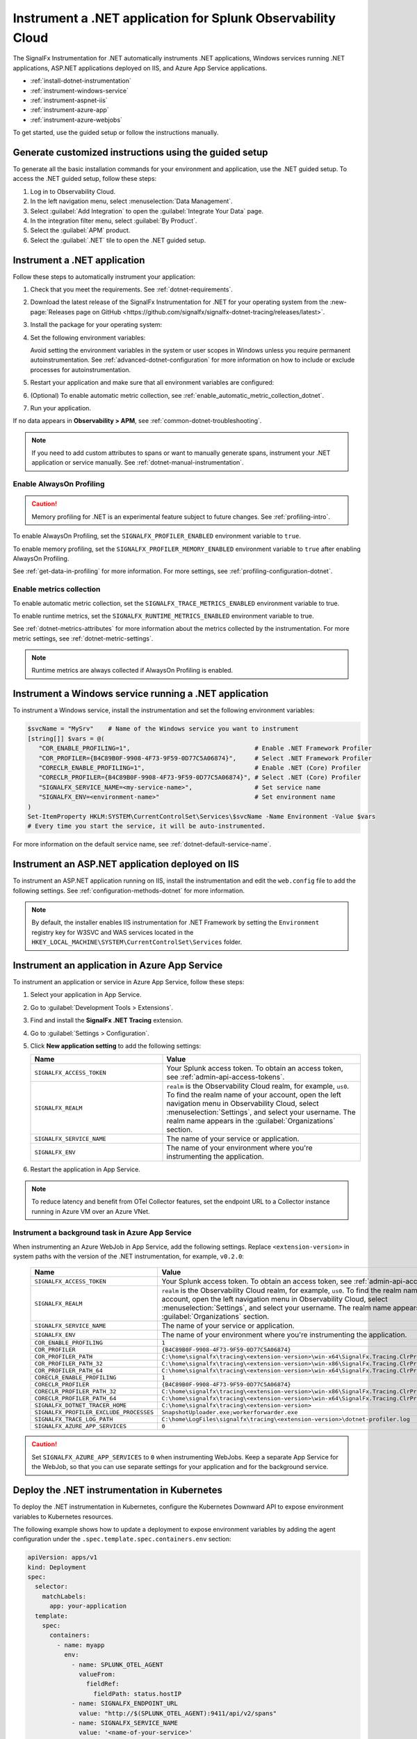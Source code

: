 .. _instrument-dotnet-applications:

***************************************************************************
Instrument a .NET application for Splunk Observability Cloud
***************************************************************************

.. meta::
   :description: The SignalFx Instrumentation for .NET automatically instruments .NET applications, Windows services running .NET applications, ASP.NET applications deployed on IIS, and Azure App Service apps. Follow these steps to get started.

The SignalFx Instrumentation for .NET automatically instruments .NET applications, Windows services running .NET applications, ASP.NET applications deployed on IIS, and Azure App Service applications.

- :ref:`install-dotnet-instrumentation`
- :ref:`instrument-windows-service`
- :ref:`instrument-aspnet-iis`
- :ref:`instrument-azure-app`
- :ref:`instrument-azure-webjobs`

To get started, use the guided setup or follow the instructions manually.

Generate customized instructions using the guided setup
====================================================================

To generate all the basic installation commands for your environment and application, use the .NET guided setup. To access the .NET guided setup, follow these steps:

#. Log in to Observability Cloud.
#. In the left navigation menu, select :menuselection:`Data Management`. 
#. Select :guilabel:`Add Integration` to open the :guilabel:`Integrate Your Data` page.
#. In the integration filter menu, select :guilabel:`By Product`.
#. Select the :guilabel:`APM` product.
#. Select the :guilabel:`.NET` tile to open the .NET guided setup.

.. _install-dotnet-instrumentation:

Instrument a .NET application
===================================================================

Follow these steps to automatically instrument your application:

#. Check that you meet the requirements. See :ref:`dotnet-requirements`.

#. Download the latest release of the SignalFx Instrumentation for .NET for your operating system from the :new-page:`Releases page on GitHub <https://github.com/signalfx/signalfx-dotnet-tracing/releases/latest>`.

#. Install the package for your operating system:

   .. tabs::

      .. code-tab:: shell Windows x64

         msiexec /i signalfx-dotnet-tracing-<version-here>-x64.msi /quiet

      .. code-tab:: shell Windows x86

         msiexec /i signalfx-dotnet-tracing-<version-here>-x86.msi /quiet

      .. code-tab:: bash rpm

         rpm -ivh signalfx-dotnet-tracing-<version-here>.rpm
         ./opt/signalfx/createLogPath.sh # Optional

      .. code-tab:: bash deb

         dpkg -i signalfx-dotnet-tracing-<version-here>.deb
         ./opt/signalfx/createLogPath.sh # Optional

      .. code-tab:: bash tar (glibc)

         tar -xf signalfx-dotnet-tracing-<version-here>.tar.gz -C /opt/signalfx
         ./opt/signalfx/createLogPath.sh # Optional

#. Set the following environment variables:

   .. tabs::

      .. code-tab:: shell Windows PowerShell

         # Set the following variables in the process scope
         $Env:COR_ENABLE_PROFILING = "1"
         $Env:COR_PROFILER = "{B4C89B0F-9908-4F73-9F59-0D77C5A06874}"
         $Env:CORECLR_ENABLE_PROFILING = "1"
         $Env:CORECLR_PROFILER = "{B4C89B0F-9908-4F73-9F59-0D77C5A06874}"
         $Env:SIGNALFX_SERVICE_NAME = "<my-service-name>"
         $Env:SIGNALFX_ENV = "<your-environment>"

      .. code-tab:: shell Linux

         export CORECLR_ENABLE_PROFILING="1"
         export CORECLR_PROFILER="{B4C89B0F-9908-4F73-9F59-0D77C5A06874}"
         export CORECLR_PROFILER_PATH="/opt/signalfx/SignalFx.Tracing.ClrProfiler.Native.so"
         export SIGNALFX_DOTNET_TRACER_HOME="/opt/signalfx"
         export SIGNALFX_SERVICE_NAME="<my-service-name>"
         export SIGNALFX_ENV="<your-environment>"

   Avoid setting the environment variables in the system or user scopes in Windows unless you require permanent autoinstrumentation. See :ref:`advanced-dotnet-configuration` for more information on how to include or exclude processes for autoinstrumentation.

#. Restart your application and make sure that all environment variables are configured:

   .. tabs::

      .. code-tab:: shell Windows PowerShell

         # Run a tool like Process Explorer or execute the following:

         [System.Diagnostics.Process]::GetProcessById(<pid>).StartInfo.EnvironmentVariables

      .. code-tab:: shell Linux

         cat /proc/<pid>/environ # where <pid> is the process ID

#. (Optional) To enable automatic metric collection, see :ref:`enable_automatic_metric_collection_dotnet`.

#. Run your application.

If no data appears in :strong:`Observability > APM`, see :ref:`common-dotnet-troubleshooting`.

.. note:: If you need to add custom attributes to spans or want to manually generate spans, instrument your .NET application or service manually. See :ref:`dotnet-manual-instrumentation`.

.. _enable_profiling_dotnet:

Enable AlwaysOn Profiling
--------------------------------------

.. caution:: Memory profiling for .NET is an experimental feature subject to future changes. See :ref:`profiling-intro`.

To enable AlwaysOn Profiling, set the ``SIGNALFX_PROFILER_ENABLED`` environment variable to ``true``.

To enable memory profiling, set the ``SIGNALFX_PROFILER_MEMORY_ENABLED`` environment variable to ``true`` after enabling AlwaysOn Profiling.

See :ref:`get-data-in-profiling` for more information. For more settings, see :ref:`profiling-configuration-dotnet`.

.. _enable_automatic_metric_collection_dotnet:

Enable metrics collection
--------------------------------------

To enable automatic metric collection, set the ``SIGNALFX_TRACE_METRICS_ENABLED`` environment variable to true.

To enable runtime metrics, set the ``SIGNALFX_RUNTIME_METRICS_ENABLED`` environment variable to true.

See :ref:`dotnet-metrics-attributes` for more information about the metrics collected by the instrumentation. For more metric settings, see :ref:`dotnet-metric-settings`. 

.. note:: Runtime metrics are always collected if AlwaysOn Profiling is enabled.

.. _instrument-windows-service:

Instrument a Windows service running a .NET application
===================================================================

To instrument a Windows service, install the instrumentation and set the following environment variables:

.. code-block:: shell

   $svcName = "MySrv"    # Name of the Windows service you want to instrument
   [string[]] $vars = @(
      "COR_ENABLE_PROFILING=1",                                  # Enable .NET Framework Profiler
      "COR_PROFILER={B4C89B0F-9908-4F73-9F59-0D77C5A06874}",     # Select .NET Framework Profiler
      "CORECLR_ENABLE_PROFILING=1",                              # Enable .NET (Core) Profiler
      "CORECLR_PROFILER={B4C89B0F-9908-4F73-9F59-0D77C5A06874}", # Select .NET (Core) Profiler
      "SIGNALFX_SERVICE_NAME=<my-service-name>",                 # Set service name
      "SIGNALFX_ENV=<environment-name>"                          # Set environment name
   )
   Set-ItemProperty HKLM:SYSTEM\CurrentControlSet\Services\$svcName -Name Environment -Value $vars
   # Every time you start the service, it will be auto-instrumented.

For more information on the default service name, see :ref:`dotnet-default-service-name`.

.. _instrument-aspnet-iis:

Instrument an ASP.NET application deployed on IIS
===================================================================

To instrument an ASP.NET application running on IIS, install the instrumentation and edit the ``web.config`` file to add the following settings. See :ref:`configuration-methods-dotnet` for more information.

.. tabs::

   .. tab:: ASP.NET 4.x and higher

      Add the following settings inside the ``<appSettings>`` block of your ``web.config`` file:

      .. code-block:: xml

         <add key="SIGNALFX_SERVICE_NAME" value="service-name" />
         <add key="SIGNALFX_ENV" value="environment-name" />

   .. tab:: ASP.NET Core

      Add the following settings inside the ``<aspNetCore>`` block of your ``web.config`` file:

      .. code-block:: xml

         <environmentVariables>
            <environmentVariable name="CORECLR_ENABLE_PROFILING" value="1" />
            <environmentVariable name="CORECLR_PROFILER" value="{B4C89B0F-9908-4F73-9F59-0D77C5A06874}" />
            <environmentVariable name="SIGNALFX_SERVICE_NAME" value="service-name" />
            <environmentVariable name="SIGNALFX_ENV" value="environment-name" />
         </environmentVariables>

      .. note:: The ASP.NET Core instrumentation collects and obfuscates query strings by default. See :ref:`dotnet-instrumentation-query-strings` for more information.

.. note:: By default, the installer enables IIS instrumentation for .NET Framework by setting the ``Environment`` registry key for W3SVC and WAS services located in the ``HKEY_LOCAL_MACHINE\SYSTEM\CurrentControlSet\Services`` folder.

.. _instrument-azure-app:

Instrument an application in Azure App Service
===================================================================

To instrument an application or service in Azure App Service, follow these steps:

#. Select your application in App Service.

#. Go to :guilabel:`Development Tools > Extensions`.

#. Find and install the :strong:`SignalFx .NET Tracing` extension.

#. Go to :guilabel:`Settings > Configuration`.

#. Click :strong:`New application setting` to add the following settings:

   .. list-table::
      :header-rows: 1
      :width: 100%
      :widths: 40 60

      * - Name
        - Value
      * - ``SIGNALFX_ACCESS_TOKEN``
        - Your Splunk access token. To obtain an access token, see :ref:`admin-api-access-tokens`.
      * - ``SIGNALFX_REALM``
        - ``realm`` is the Observability Cloud realm, for example, ``us0``. To find the realm name of your account, open the left navigation menu in Observability Cloud, select :menuselection:`Settings`, and select your username. The realm name appears in the :guilabel:`Organizations` section.
      * - ``SIGNALFX_SERVICE_NAME``
        - The name of your service or application.
      * - ``SIGNALFX_ENV``
        - The name of your environment where you're instrumenting the application.

#. Restart the application in App Service.

.. note:: To reduce latency and benefit from OTel Collector features, set the endpoint URL to a Collector instance running in Azure VM over an Azure VNet.

.. _instrument-azure-webjobs:

Instrument a background task in Azure App Service
----------------------------------------------------------

When instrumenting an Azure WebJob in App Service, add the following settings. Replace ``<extension-version>`` in system paths with the version of the .NET instrumentation, for example, ``v0.2.0``:

   .. list-table::
      :header-rows: 1
      :width: 100%
      :widths: 40 60

      * - Name
        - Value
      * - ``SIGNALFX_ACCESS_TOKEN``
        - Your Splunk access token. To obtain an access token, see :ref:`admin-api-access-tokens`.
      * - ``SIGNALFX_REALM``
        - ``realm`` is the Observability Cloud realm, for example, ``us0``. To find the realm name of your account, open the left navigation menu in Observability Cloud, select :menuselection:`Settings`, and select your username. The realm name appears in the :guilabel:`Organizations` section.
      * - ``SIGNALFX_SERVICE_NAME``
        - The name of your service or application.
      * - ``SIGNALFX_ENV``
        - The name of your environment where you're instrumenting the application.
      * - ``COR_ENABLE_PROFILING``
        - ``1``
      * - ``COR_PROFILER``
        - ``{B4C89B0F-9908-4F73-9F59-0D77C5A06874}``
      * - ``COR_PROFILER_PATH``
        - ``C:\home\signalfx\tracing\<extension-version>\win-x64\SignalFx.Tracing.ClrProfiler.Native.dll``
      * - ``COR_PROFILER_PATH_32``
        - ``C:\home\signalfx\tracing\<extension-version>\win-x86\SignalFx.Tracing.ClrProfiler.Native.dll``
      * - ``COR_PROFILER_PATH_64``
        - ``C:\home\signalfx\tracing\<extension-version>\win-x64\SignalFx.Tracing.ClrProfiler.Native.dll``
      * - ``CORECLR_ENABLE_PROFILING``
        - ``1``
      * - ``CORECLR_PROFILER``
        - ``{B4C89B0F-9908-4F73-9F59-0D77C5A06874}``
      * - ``CORECLR_PROFILER_PATH_32``
        - ``C:\home\signalfx\tracing\<extension-version>\win-x86\SignalFx.Tracing.ClrProfiler.Native.dll``
      * - ``CORECLR_PROFILER_PATH_64``
        - ``C:\home\signalfx\tracing\<extension-version>\win-x64\SignalFx.Tracing.ClrProfiler.Native.dll``
      * - ``SIGNALFX_DOTNET_TRACER_HOME``
        - ``C:\home\signalfx\tracing\<extension-version>``
      * - ``SIGNALFX_PROFILER_EXCLUDE_PROCESSES``
        - ``SnapshotUploader.exe;workerforwarder.exe``
      * - ``SIGNALFX_TRACE_LOG_PATH``
        - ``C:\home\LogFiles\signalfx\tracing\<extension-version>\dotnet-profiler.log``
      * - ``SIGNALFX_AZURE_APP_SERVICES``
        - ``0``

.. caution:: Set ``SIGNALFX_AZURE_APP_SERVICES`` to ``0`` when instrumenting WebJobs. Keep a separate App Service for the WebJob, so that you can use separate settings for your application and for the background service.

.. _kubernetes_dotnet:

Deploy the .NET instrumentation in Kubernetes
==========================================================

To deploy the .NET instrumentation in Kubernetes, configure the Kubernetes Downward API to expose environment variables to Kubernetes resources.

The following example shows how to update a deployment to expose environment variables by adding the agent configuration under the ``.spec.template.spec.containers.env`` section:

.. code-block:: yaml

   apiVersion: apps/v1
   kind: Deployment
   spec:
     selector:
       matchLabels:
         app: your-application
     template:
       spec:
         containers:
           - name: myapp
             env:
               - name: SPLUNK_OTEL_AGENT
                 valueFrom:
                   fieldRef:
                     fieldPath: status.hostIP
               - name: SIGNALFX_ENDPOINT_URL 
                 value: "http://$(SPLUNK_OTEL_AGENT):9411/api/v2/spans"
               - name: SIGNALFX_SERVICE_NAME
                 value: '<name-of-your-service>'
               - name: SIGNALFX_ENV
                 value: '<name-of-your-environment>'
               - name: CORECLR_ENABLE_PROFILING
                 value: "1"
               - name: CORECLR_PROFILER
                 value: '{B4C89B0F-9908-4F73-9F59-0D77C5A06874}'
               - name: CORECLR_PROFILER_PATH
                 value: '/opt/signalfx/SignalFx.Tracing.ClrProfiler.Native.so'
               - name: SIGNALFX_DOTNET_TRACER_HOME
                 value: '/opt/signalfx'

.. _export-directly-to-olly-cloud-dotnet:

Send data directly to Observability Cloud
==============================================================

By default, all telemetry is sent to the local instance of the Splunk Distribution of OpenTelemetry Collector.

To bypass the OTel Collector and send data directly to Observability Cloud, set the following environment variables:

.. tabs::

   .. code-tab:: shell Windows PowerShell

      $env:SIGNALFX_ACCESS_TOKEN=<access_token>
      $env:SIGNALFX_REALM=<realm>

   .. code-tab:: shell Linux

      export SIGNALFX_ACCESS_TOKEN=<access_token>
      export SIGNALFX_REALM=<realm>

To obtain an access token, see :ref:`admin-api-access-tokens`.

In the ingest endpoint URL, ``realm`` is the Observability Cloud realm, for example, ``us0``. To find the realm name of your account, follow these steps: 

#. Open the left navigation menu in Observability Cloud.
#. Select :menuselection:`Settings`.
#. Select your username. 

The realm name appears in the :guilabel:`Organizations` section. 
